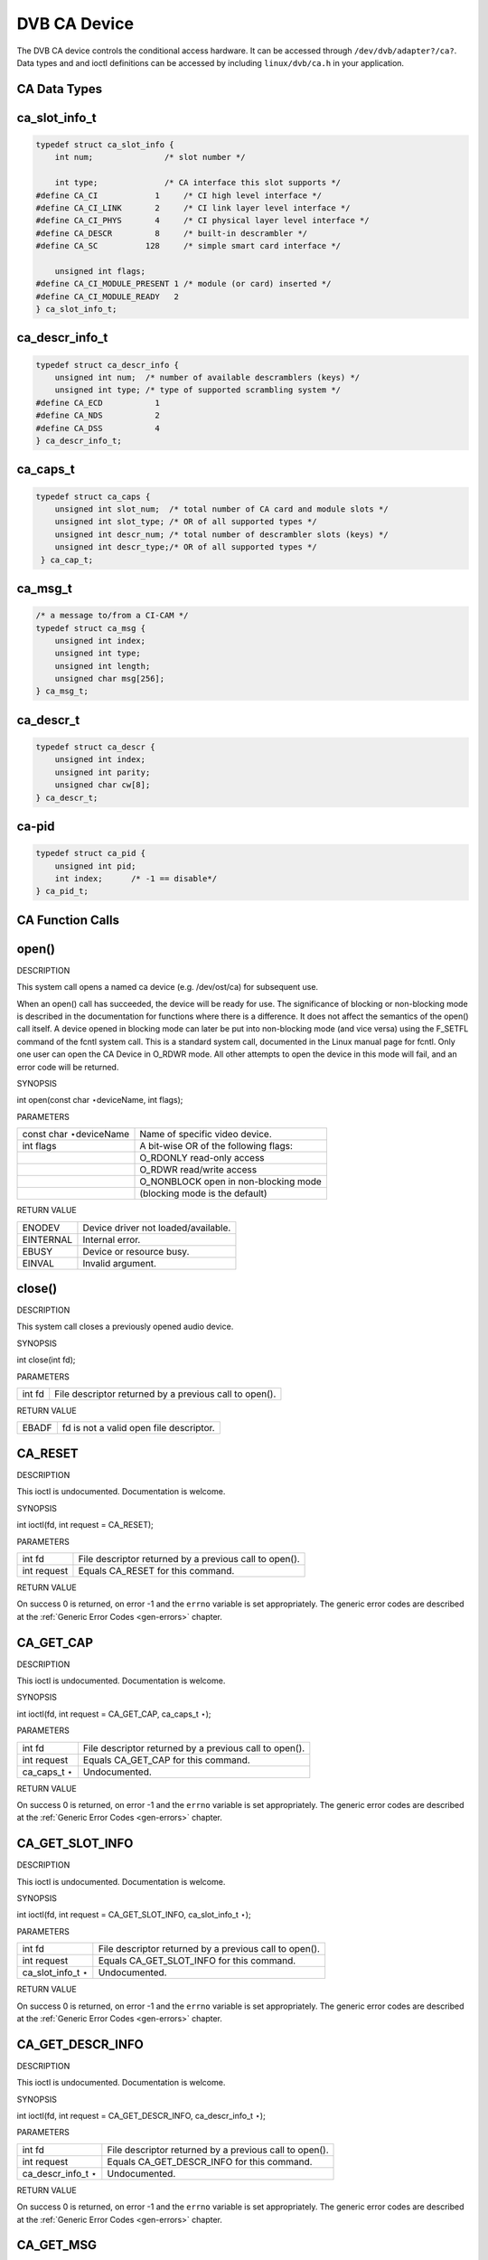 
.. _dvb_ca:

=============
DVB CA Device
=============

The DVB CA device controls the conditional access hardware. It can be accessed through ``/dev/dvb/adapter?/ca?``. Data types and and ioctl definitions can be accessed by including
``linux/dvb/ca.h`` in your application.


.. _ca_data_types:

CA Data Types
=============


.. _ca-slot-info:

ca_slot_info_t
==============


.. code-block:: c

    typedef struct ca_slot_info {
        int num;               /* slot number */

        int type;              /* CA interface this slot supports */
    #define CA_CI            1     /* CI high level interface */
    #define CA_CI_LINK       2     /* CI link layer level interface */
    #define CA_CI_PHYS       4     /* CI physical layer level interface */
    #define CA_DESCR         8     /* built-in descrambler */
    #define CA_SC          128     /* simple smart card interface */

        unsigned int flags;
    #define CA_CI_MODULE_PRESENT 1 /* module (or card) inserted */
    #define CA_CI_MODULE_READY   2
    } ca_slot_info_t;


.. _ca-descr-info:

ca_descr_info_t
===============


.. code-block:: c

    typedef struct ca_descr_info {
        unsigned int num;  /* number of available descramblers (keys) */
        unsigned int type; /* type of supported scrambling system */
    #define CA_ECD           1
    #define CA_NDS           2
    #define CA_DSS           4
    } ca_descr_info_t;


.. _ca-caps:

ca_caps_t
=========


.. code-block:: c

    typedef struct ca_caps {
        unsigned int slot_num;  /* total number of CA card and module slots */
        unsigned int slot_type; /* OR of all supported types */
        unsigned int descr_num; /* total number of descrambler slots (keys) */
        unsigned int descr_type;/* OR of all supported types */
     } ca_cap_t;


.. _ca-msg:

ca_msg_t
========


.. code-block:: c

    /* a message to/from a CI-CAM */
    typedef struct ca_msg {
        unsigned int index;
        unsigned int type;
        unsigned int length;
        unsigned char msg[256];
    } ca_msg_t;


.. _ca-descr:

ca_descr_t
==========


.. code-block:: c

    typedef struct ca_descr {
        unsigned int index;
        unsigned int parity;
        unsigned char cw[8];
    } ca_descr_t;


.. _ca-pid:

ca-pid
======


.. code-block:: c

    typedef struct ca_pid {
        unsigned int pid;
        int index;      /* -1 == disable*/
    } ca_pid_t;


.. _ca_function_calls:

CA Function Calls
=================


.. _ca_fopen:

open()
======

DESCRIPTION

This system call opens a named ca device (e.g. /dev/ost/ca) for subsequent use.

When an open() call has succeeded, the device will be ready for use. The significance of blocking or non-blocking mode is described in the documentation for functions where there
is a difference. It does not affect the semantics of the open() call itself. A device opened in blocking mode can later be put into non-blocking mode (and vice versa) using the
F_SETFL command of the fcntl system call. This is a standard system call, documented in the Linux manual page for fcntl. Only one user can open the CA Device in O_RDWR mode. All
other attempts to open the device in this mode will fail, and an error code will be returned.

SYNOPSIS

int open(const char ⋆deviceName, int flags);

PARAMETERS



.. table::

    +--------------------------------------------------------------------------------------------+--------------------------------------------------------------------------------------------+
    | const char ⋆deviceName                                                                     | Name of specific video device.                                                             |
    +--------------------------------------------------------------------------------------------+--------------------------------------------------------------------------------------------+
    | int flags                                                                                  | A bit-wise OR of the following flags:                                                      |
    +--------------------------------------------------------------------------------------------+--------------------------------------------------------------------------------------------+
    |                                                                                            | O_RDONLY  read-only access                                                                 |
    +--------------------------------------------------------------------------------------------+--------------------------------------------------------------------------------------------+
    |                                                                                            | O_RDWR  read/write access                                                                  |
    +--------------------------------------------------------------------------------------------+--------------------------------------------------------------------------------------------+
    |                                                                                            | O_NONBLOCK  open in non-blocking mode                                                      |
    +--------------------------------------------------------------------------------------------+--------------------------------------------------------------------------------------------+
    |                                                                                            | (blocking mode is the default)                                                             |
    +--------------------------------------------------------------------------------------------+--------------------------------------------------------------------------------------------+


RETURN VALUE



.. table::

    +--------------------------------------------------------------------------------------------+--------------------------------------------------------------------------------------------+
    | ENODEV                                                                                     | Device driver not loaded/available.                                                        |
    +--------------------------------------------------------------------------------------------+--------------------------------------------------------------------------------------------+
    | EINTERNAL                                                                                  | Internal error.                                                                            |
    +--------------------------------------------------------------------------------------------+--------------------------------------------------------------------------------------------+
    | EBUSY                                                                                      | Device or resource busy.                                                                   |
    +--------------------------------------------------------------------------------------------+--------------------------------------------------------------------------------------------+
    | EINVAL                                                                                     | Invalid argument.                                                                          |
    +--------------------------------------------------------------------------------------------+--------------------------------------------------------------------------------------------+



.. _ca_fclose:

close()
=======

DESCRIPTION

This system call closes a previously opened audio device.

SYNOPSIS

int close(int fd);

PARAMETERS



.. table::

    +--------------------------------------------------------------------------------------------+--------------------------------------------------------------------------------------------+
    | int fd                                                                                     | File descriptor returned by a previous call to open().                                     |
    +--------------------------------------------------------------------------------------------+--------------------------------------------------------------------------------------------+


RETURN VALUE



.. table::

    +--------------------------------------------------------------------------------------------+--------------------------------------------------------------------------------------------+
    | EBADF                                                                                      | fd is not a valid open file descriptor.                                                    |
    +--------------------------------------------------------------------------------------------+--------------------------------------------------------------------------------------------+



.. _CA_RESET:

CA_RESET
========

DESCRIPTION

This ioctl is undocumented. Documentation is welcome.

SYNOPSIS

int ioctl(fd, int request = CA_RESET);

PARAMETERS



.. table::

    +--------------------------------------------------------------------------------------------+--------------------------------------------------------------------------------------------+
    | int fd                                                                                     | File descriptor returned by a previous call to open().                                     |
    +--------------------------------------------------------------------------------------------+--------------------------------------------------------------------------------------------+
    | int request                                                                                | Equals CA_RESET  for this command.                                                         |
    +--------------------------------------------------------------------------------------------+--------------------------------------------------------------------------------------------+


RETURN VALUE

On success 0 is returned, on error -1 and the ``errno`` variable is set appropriately. The generic error codes are described at the :ref:`Generic Error Codes <gen-errors>`
chapter.


.. _CA_GET_CAP:

CA_GET_CAP
==========

DESCRIPTION

This ioctl is undocumented. Documentation is welcome.

SYNOPSIS

int ioctl(fd, int request = CA_GET_CAP, ca_caps_t ⋆);

PARAMETERS



.. table::

    +--------------------------------------------------------------------------------------------+--------------------------------------------------------------------------------------------+
    | int fd                                                                                     | File descriptor returned by a previous call to open().                                     |
    +--------------------------------------------------------------------------------------------+--------------------------------------------------------------------------------------------+
    | int request                                                                                | Equals CA_GET_CAP   for this command.                                                      |
    +--------------------------------------------------------------------------------------------+--------------------------------------------------------------------------------------------+
    | ca_caps_t   ⋆                                                                              | Undocumented.                                                                              |
    +--------------------------------------------------------------------------------------------+--------------------------------------------------------------------------------------------+


RETURN VALUE

On success 0 is returned, on error -1 and the ``errno`` variable is set appropriately. The generic error codes are described at the :ref:`Generic Error Codes <gen-errors>`
chapter.


.. _CA_GET_SLOT_INFO:

CA_GET_SLOT_INFO
================

DESCRIPTION

This ioctl is undocumented. Documentation is welcome.

SYNOPSIS

int ioctl(fd, int request = CA_GET_SLOT_INFO, ca_slot_info_t ⋆);

PARAMETERS



.. table::

    +--------------------------------------------------------------------------------------------+--------------------------------------------------------------------------------------------+
    | int fd                                                                                     | File descriptor returned by a previous call to open().                                     |
    +--------------------------------------------------------------------------------------------+--------------------------------------------------------------------------------------------+
    | int request                                                                                | Equals CA_GET_SLOT_INFO    for this command.                                               |
    +--------------------------------------------------------------------------------------------+--------------------------------------------------------------------------------------------+
    | ca_slot_info_t    ⋆                                                                        | Undocumented.                                                                              |
    +--------------------------------------------------------------------------------------------+--------------------------------------------------------------------------------------------+


RETURN VALUE

On success 0 is returned, on error -1 and the ``errno`` variable is set appropriately. The generic error codes are described at the :ref:`Generic Error Codes <gen-errors>`
chapter.


.. _CA_GET_DESCR_INFO:

CA_GET_DESCR_INFO
=================

DESCRIPTION

This ioctl is undocumented. Documentation is welcome.

SYNOPSIS

int ioctl(fd, int request = CA_GET_DESCR_INFO, ca_descr_info_t ⋆);

PARAMETERS



.. table::

    +--------------------------------------------------------------------------------------------+--------------------------------------------------------------------------------------------+
    | int fd                                                                                     | File descriptor returned by a previous call to open().                                     |
    +--------------------------------------------------------------------------------------------+--------------------------------------------------------------------------------------------+
    | int request                                                                                | Equals CA_GET_DESCR_INFO    for this command.                                              |
    +--------------------------------------------------------------------------------------------+--------------------------------------------------------------------------------------------+
    | ca_descr_info_t    ⋆                                                                       | Undocumented.                                                                              |
    +--------------------------------------------------------------------------------------------+--------------------------------------------------------------------------------------------+


RETURN VALUE

On success 0 is returned, on error -1 and the ``errno`` variable is set appropriately. The generic error codes are described at the :ref:`Generic Error Codes <gen-errors>`
chapter.


.. _CA_GET_MSG:

CA_GET_MSG
==========

DESCRIPTION

This ioctl is undocumented. Documentation is welcome.

SYNOPSIS

int ioctl(fd, int request = CA_GET_MSG, ca_msg_t ⋆);

PARAMETERS



.. table::

    +--------------------------------------------------------------------------------------------+--------------------------------------------------------------------------------------------+
    | int fd                                                                                     | File descriptor returned by a previous call to open().                                     |
    +--------------------------------------------------------------------------------------------+--------------------------------------------------------------------------------------------+
    | int request                                                                                | Equals CA_GET_MSG   for this command.                                                      |
    +--------------------------------------------------------------------------------------------+--------------------------------------------------------------------------------------------+
    | ca_msg_t   ⋆                                                                               | Undocumented.                                                                              |
    +--------------------------------------------------------------------------------------------+--------------------------------------------------------------------------------------------+


RETURN VALUE

On success 0 is returned, on error -1 and the ``errno`` variable is set appropriately. The generic error codes are described at the :ref:`Generic Error Codes <gen-errors>`
chapter.


.. _CA_SEND_MSG:

CA_SEND_MSG
===========

DESCRIPTION

This ioctl is undocumented. Documentation is welcome.

SYNOPSIS

int ioctl(fd, int request = CA_SEND_MSG, ca_msg_t ⋆);

PARAMETERS



.. table::

    +--------------------------------------------------------------------------------------------+--------------------------------------------------------------------------------------------+
    | int fd                                                                                     | File descriptor returned by a previous call to open().                                     |
    +--------------------------------------------------------------------------------------------+--------------------------------------------------------------------------------------------+
    | int request                                                                                | Equals CA_SEND_MSG   for this command.                                                     |
    +--------------------------------------------------------------------------------------------+--------------------------------------------------------------------------------------------+
    | ca_msg_t   ⋆                                                                               | Undocumented.                                                                              |
    +--------------------------------------------------------------------------------------------+--------------------------------------------------------------------------------------------+


RETURN VALUE

On success 0 is returned, on error -1 and the ``errno`` variable is set appropriately. The generic error codes are described at the :ref:`Generic Error Codes <gen-errors>`
chapter.


.. _CA_SET_DESCR:

CA_SET_DESCR
============

DESCRIPTION

This ioctl is undocumented. Documentation is welcome.

SYNOPSIS

int ioctl(fd, int request = CA_SET_DESCR, ca_descr_t ⋆);

PARAMETERS



.. table::

    +--------------------------------------------------------------------------------------------+--------------------------------------------------------------------------------------------+
    | int fd                                                                                     | File descriptor returned by a previous call to open().                                     |
    +--------------------------------------------------------------------------------------------+--------------------------------------------------------------------------------------------+
    | int request                                                                                | Equals CA_SET_DESCR   for this command.                                                    |
    +--------------------------------------------------------------------------------------------+--------------------------------------------------------------------------------------------+
    | ca_descr_t   ⋆                                                                             | Undocumented.                                                                              |
    +--------------------------------------------------------------------------------------------+--------------------------------------------------------------------------------------------+


RETURN VALUE

On success 0 is returned, on error -1 and the ``errno`` variable is set appropriately. The generic error codes are described at the :ref:`Generic Error Codes <gen-errors>`
chapter.


.. _CA_SET_PID:

CA_SET_PID
==========

DESCRIPTION

This ioctl is undocumented. Documentation is welcome.

SYNOPSIS

int ioctl(fd, int request = CA_SET_PID, ca_pid_t ⋆);

PARAMETERS



.. table::

    +--------------------------------------------------------------------------------------------+--------------------------------------------------------------------------------------------+
    | int fd                                                                                     | File descriptor returned by a previous call to open().                                     |
    +--------------------------------------------------------------------------------------------+--------------------------------------------------------------------------------------------+
    | int request                                                                                | Equals CA_SET_PID   for this command.                                                      |
    +--------------------------------------------------------------------------------------------+--------------------------------------------------------------------------------------------+
    | ca_pid_t   ⋆                                                                               | Undocumented.                                                                              |
    +--------------------------------------------------------------------------------------------+--------------------------------------------------------------------------------------------+


RETURN VALUE

On success 0 is returned, on error -1 and the ``errno`` variable is set appropriately. The generic error codes are described at the :ref:`Generic Error Codes <gen-errors>`
chapter.
